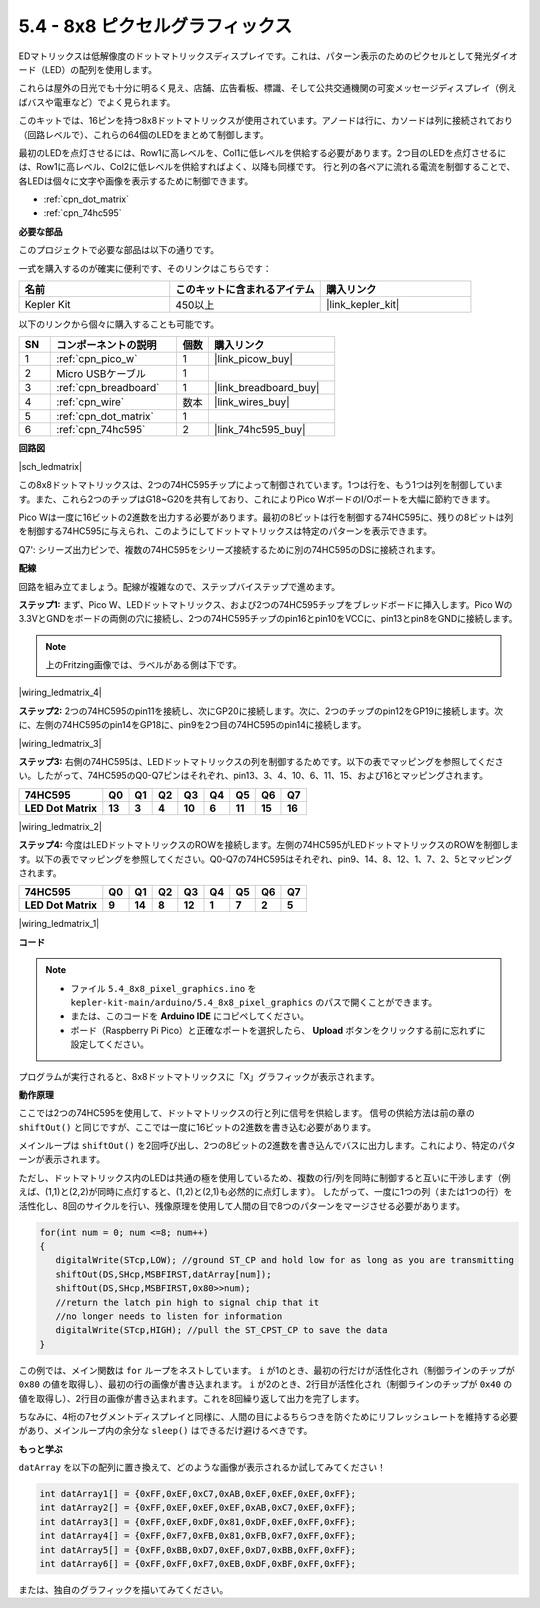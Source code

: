 .. _ar_74hc_788bs:

5.4 - 8x8 ピクセルグラフィックス
=================================

EDマトリックスは低解像度のドットマトリックスディスプレイです。これは、パターン表示のためのピクセルとして発光ダイオード（LED）の配列を使用します。

これらは屋外の日光でも十分に明るく見え、店舗、広告看板、標識、そして公共交通機関の可変メッセージディスプレイ（例えばバスや電車など）でよく見られます。

このキットでは、16ピンを持つ8x8ドットマトリックスが使用されています。アノードは行に、カソードは列に接続されており（回路レベルで）、これらの64個のLEDをまとめて制御します。

最初のLEDを点灯させるには、Row1に高レベルを、Col1に低レベルを供給する必要があります。2つ目のLEDを点灯させるには、Row1に高レベル、Col2に低レベルを供給すればよく、以降も同様です。
行と列の各ペアに流れる電流を制御することで、各LEDは個々に文字や画像を表示するために制御できます。

* :ref:`cpn_dot_matrix`
* :ref:`cpn_74hc595`

**必要な部品**

このプロジェクトで必要な部品は以下の通りです。

一式を購入するのが確実に便利です、そのリンクはこちらです：

.. list-table::
    :widths: 20 20 20
    :header-rows: 1

    *   - 名前
        - このキットに含まれるアイテム
        - 購入リンク
    *   - Kepler Kit
        - 450以上
        - |link_kepler_kit|

以下のリンクから個々に購入することも可能です。

.. list-table::
    :widths: 5 20 5 20
    :header-rows: 1

    *   - SN
        - コンポーネントの説明
        - 個数
        - 購入リンク

    *   - 1
        - :ref:`cpn_pico_w`
        - 1
        - |link_picow_buy|
    *   - 2
        - Micro USBケーブル
        - 1
        - 
    *   - 3
        - :ref:`cpn_breadboard`
        - 1
        - |link_breadboard_buy|
    *   - 4
        - :ref:`cpn_wire`
        - 数本
        - |link_wires_buy|
    *   - 5
        - :ref:`cpn_dot_matrix`
        - 1
        - 
    *   - 6
        - :ref:`cpn_74hc595`
        - 2
        - |link_74hc595_buy|

**回路図**

|sch_ledmatrix|

この8x8ドットマトリックスは、2つの74HC595チップによって制御されています。1つは行を、もう1つは列を制御しています。また、これら2つのチップはG18~G20を共有しており、これによりPico WボードのI/Oポートを大幅に節約できます。

Pico Wは一度に16ビットの2進数を出力する必要があります。最初の8ビットは行を制御する74HC595に、残りの8ビットは列を制御する74HC595に与えられ、このようにしてドットマトリックスは特定のパターンを表示できます。

Q7': シリーズ出力ピンで、複数の74HC595をシリーズ接続するために別の74HC595のDSに接続されます。


**配線**

回路を組み立てましょう。配線が複雑なので、ステップバイステップで進めます。

**ステップ1:** まず、Pico W、LEDドットマトリックス、および2つの74HC595チップをブレッドボードに挿入します。Pico Wの3.3VとGNDをボードの両側の穴に接続し、2つの74HC595チップのpin16とpin10をVCCに、pin13とpin8をGNDに接続します。

.. note::
   上のFritzing画像では、ラベルがある側は下です。

|wiring_ledmatrix_4|

**ステップ2:** 2つの74HC595のpin11を接続し、次にGP20に接続します。次に、2つのチップのpin12をGP19に接続します。次に、左側の74HC595のpin14をGP18に、pin9を2つ目の74HC595のpin14に接続します。

|wiring_ledmatrix_3|

**ステップ3:** 右側の74HC595は、LEDドットマトリックスの列を制御するためです。以下の表でマッピングを参照してください。したがって、74HC595のQ0-Q7ピンはそれぞれ、pin13、3、4、10、6、11、15、および16とマッピングされます。

+--------------------+--------+--------+--------+--------+--------+--------+--------+--------+
| **74HC595**        | **Q0** | **Q1** | **Q2** | **Q3** | **Q4** | **Q5** | **Q6** | **Q7** |
+--------------------+--------+--------+--------+--------+--------+--------+--------+--------+
| **LED Dot Matrix** | **13** | **3**  | **4**  | **10** | **6**  | **11** | **15** | **16** |
+--------------------+--------+--------+--------+--------+--------+--------+--------+--------+

|wiring_ledmatrix_2|

**ステップ4:** 今度はLEDドットマトリックスのROWを接続します。左側の74HC595がLEDドットマトリックスのROWを制御します。以下の表でマッピングを参照してください。Q0-Q7の74HC595はそれぞれ、pin9、14、8、12、1、7、2、5とマッピングされます。

+--------------------+--------+--------+--------+--------+--------+--------+--------+--------+
| **74HC595**        | **Q0** | **Q1** | **Q2** | **Q3** | **Q4** | **Q5** | **Q6** | **Q7** |
+--------------------+--------+--------+--------+--------+--------+--------+--------+--------+
| **LED Dot Matrix** | **9**  | **14** | **8**  | **12** | **1**  | **7**  | **2**  | **5**  |
+--------------------+--------+--------+--------+--------+--------+--------+--------+--------+

|wiring_ledmatrix_1|

**コード**

.. note::
   * ファイル ``5.4_8x8_pixel_graphics.ino`` を ``kepler-kit-main/arduino/5.4_8x8_pixel_graphics`` のパスで開くことができます。
   * または、このコードを **Arduino IDE** にコピペしてください。

   * ボード（Raspberry Pi Pico）と正確なポートを選択したら、 **Upload** ボタンをクリックする前に忘れずに設定してください。

.. raw:: html
    
    <iframe src=https://create.arduino.cc/editor/sunfounder01/b3682592-17d4-4690-a730-1c0a6fcbd353/preview?embed style="height:510px;width:100%;margin:10px 0" frameborder=0></iframe>

プログラムが実行されると、8x8ドットマトリックスに「X」グラフィックが表示されます。

**動作原理**

ここでは2つの74HC595を使用して、ドットマトリックスの行と列に信号を供給します。
信号の供給方法は前の章の ``shiftOut()`` と同じですが、ここでは一度に16ビットの2進数を書き込む必要があります。

メインループは ``shiftOut()`` を2回呼び出し、2つの8ビットの2進数を書き込んでバスに出力します。これにより、特定のパターンが表示されます。

ただし、ドットマトリックス内のLEDは共通の極を使用しているため、複数の行/列を同時に制御すると互いに干渉します（例えば、(1,1)と(2,2)が同時に点灯すると、(1,2)と(2,1)も必然的に点灯します）。
したがって、一度に1つの列（または1つの行）を活性化し、8回のサイクルを行い、残像原理を使用して人間の目で8つのパターンをマージさせる必要があります。

.. code-block:: arduino

   for(int num = 0; num <=8; num++)
   {
      digitalWrite(STcp,LOW); //ground ST_CP and hold low for as long as you are transmitting
      shiftOut(DS,SHcp,MSBFIRST,datArray[num]);
      shiftOut(DS,SHcp,MSBFIRST,0x80>>num);    
      //return the latch pin high to signal chip that it 
      //no longer needs to listen for information
      digitalWrite(STcp,HIGH); //pull the ST_CPST_CP to save the data
   }

この例では、メイン関数は ``for`` ループをネストしています。 ``i`` が1のとき、最初の行だけが活性化され（制御ラインのチップが ``0x80`` の値を取得し）、最初の行の画像が書き込まれます。
``i`` が2のとき、2行目が活性化され（制御ラインのチップが ``0x40`` の値を取得し）、2行目の画像が書き込まれます。これを8回繰り返して出力を完了します。

ちなみに、4桁の7セグメントディスプレイと同様に、人間の目によるちらつきを防ぐためにリフレッシュレートを維持する必要があり、メインループ内の余分な ``sleep()`` はできるだけ避けるべきです。

**もっと学ぶ**

``datArray`` を以下の配列に置き換えて、どのような画像が表示されるか試してみてください！

.. code-block:: arduino

   int datArray1[] = {0xFF,0xEF,0xC7,0xAB,0xEF,0xEF,0xEF,0xFF};
   int datArray2[] = {0xFF,0xEF,0xEF,0xEF,0xAB,0xC7,0xEF,0xFF};
   int datArray3[] = {0xFF,0xEF,0xDF,0x81,0xDF,0xEF,0xFF,0xFF};
   int datArray4[] = {0xFF,0xF7,0xFB,0x81,0xFB,0xF7,0xFF,0xFF};
   int datArray5[] = {0xFF,0xBB,0xD7,0xEF,0xD7,0xBB,0xFF,0xFF};
   int datArray6[] = {0xFF,0xFF,0xF7,0xEB,0xDF,0xBF,0xFF,0xFF};

または、独自のグラフィックを描いてみてください。
